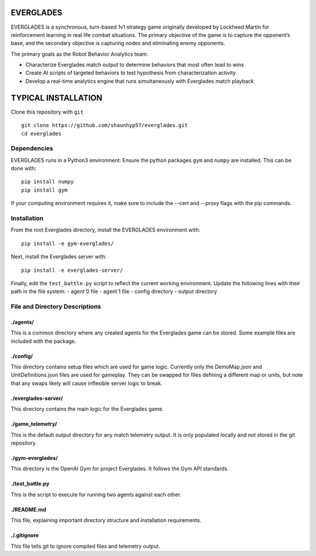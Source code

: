 EVERGLADES
----------
EVERGLADES is a synchronous, turn-based 1v1 strategy game originally developed by Lockheed Martin for reinforcement learning in real life combat situations. The primary objective of the game is to capture the opponent’s base, and the secondary objective is capturing nodes and eliminating enemy opponents.

The primary goals as the Robot Behavior Analytics team:

- Characterize Everglades match output to determine behaviors that most often lead to wins
- Create AI scripts of targeted behaviors to test hypothesis from characterization activity
- Develop a real-time analytics engine that runs simultaneously with Everglades match playback

TYPICAL INSTALLATION
--------------------
Clone this repository with ``git``
::
  git clone https://github.com/shaunhyp57/everglades.git
  cd everglades

Dependencies
____________
EVERGLADES runs in a Python3 environment. Ensure the python packages ``gym`` and ``numpy`` are installed. This can be done with:
::
  pip install numpy
  pip install gym

If your computing environment requires it, make sure to include the --cert and --proxy flags with the pip commands.

Installation
____________
From the root Everglades directory, install the EVERGLADES environment with:
::
  pip install -e gym-everglades/

Next, install the Everglades server with:
::
  pip install -e everglades-server/

Finally, edit the ``test_battle.py`` script to reflect the current working environment. Update the following lines with their path in the file system:
-  agent 0 file
-  agent 1 file
-  config directory
-  output directory

File and Directory Descriptions
_______________________________

./agents/
+++++++++

This is a common directory where any created agents for the Everglades game can be stored. Some example files are included with the package.

./config/
+++++++++

This directory contains setup files which are used for game logic. Currently only the DemoMap.json and UnitDefinitions.json files are used for gameplay. They can be swapped for files defining a different map or units, but note that any swaps likely will cause inflexible server logic to break.

./everglades-server/
++++++++++++++++++++

This directory contains the main logic for the Everglades game.

./game_telemetry/
+++++++++++++++++

This is the default output directory for any match telemetry output. It is only populated locally and not stored in the git repository.

./gym-everglades/
+++++++++++++++++

This directory is the OpenAI Gym for project Everglades. It follows the Gym API standards.

./test_battle.py
++++++++++++++++

This is the script to execute for running two agents against each other.

./README.md
+++++++++++

This file, explaining important directory structure and installation requirements.

./.gitignore
++++++++++++

This file tells git to ignore compiled files and telemetry output.



